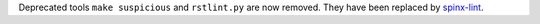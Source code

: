 Deprecated tools ``make suspicious`` and ``rstlint.py`` are now removed.
They have been replaced by `spinx-lint
<https://pypi.org/project/sphinx-lint/>`_.
